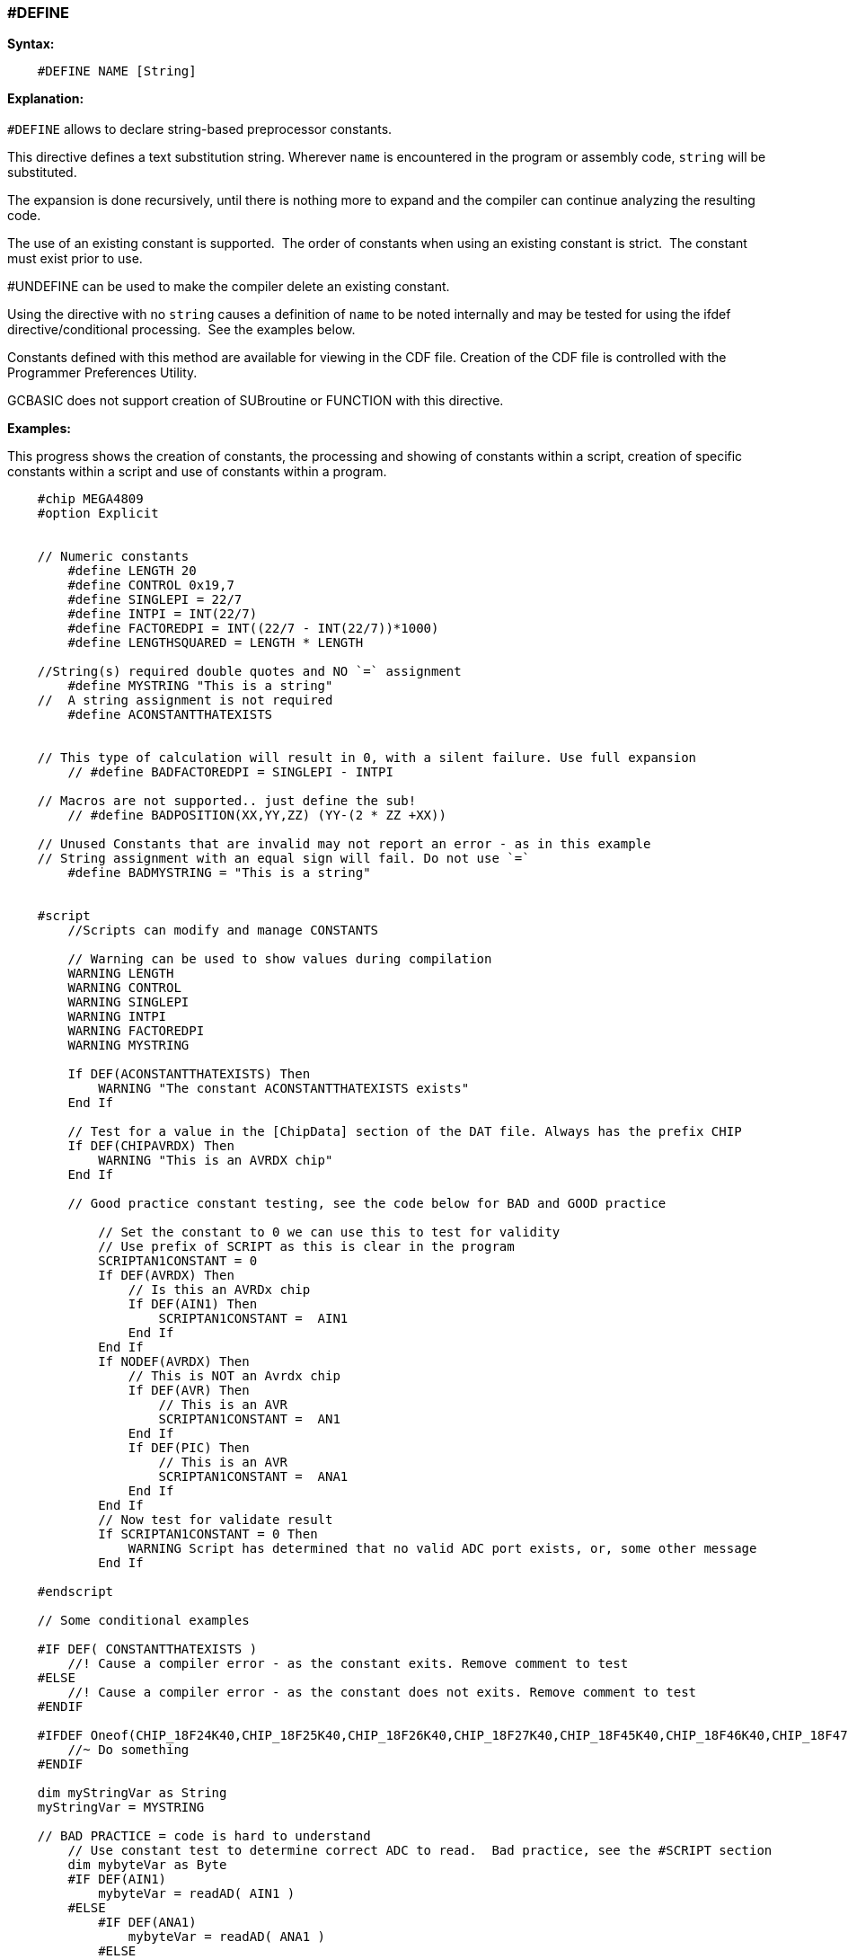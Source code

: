 === #DEFINE

*Syntax:*
[subs="quotes"]
----
    #DEFINE NAME [String]
----
*Explanation:*
{empty} +
{empty} +
`#DEFINE` allows to declare string-based preprocessor constants.{nbsp}{nbsp}

This directive defines a text substitution string. Wherever `name` is encountered in the program or assembly code, `string` will be substituted.

The expansion is done recursively, until there is nothing more to expand and the compiler can continue analyzing the resulting code.

The use of an existing constant is supported.{nbsp}{nbsp}The order of constants when using an existing constant is strict.{nbsp}{nbsp}The constant must exist prior to use.  

#UNDEFINE can be used to make the compiler delete an existing constant. 


Using the directive with no `string` causes a definition of `name` to be noted internally and may be tested for using the ifdef directive/conditional processing.{nbsp}{nbsp}See the examples below.  
 
Constants defined with this method are available for viewing in the CDF file.  Creation of the CDF file is controlled with the Programmer Preferences Utility.

GCBASIC does not support creation of SUBroutine or FUNCTION with this directive.

*Examples:*

This progress shows the creation of constants, the processing and showing of constants within a script, creation of specific constants within a script and use of constants within a program.

----
    #chip MEGA4809
    #option Explicit


    // Numeric constants
        #define LENGTH 20
        #define CONTROL 0x19,7
        #define SINGLEPI = 22/7
        #define INTPI = INT(22/7)
        #define FACTOREDPI = INT((22/7 - INT(22/7))*1000)
        #define LENGTHSQUARED = LENGTH * LENGTH     

    //String(s) required double quotes and NO `=` assignment
        #define MYSTRING "This is a string"   
    //  A string assignment is not required
        #define ACONSTANTTHATEXISTS


    // This type of calculation will result in 0, with a silent failure. Use full expansion
        // #define BADFACTOREDPI = SINGLEPI - INTPI

    // Macros are not supported.. just define the sub!
        // #define BADPOSITION(XX,YY,ZZ) (YY-(2 * ZZ +XX))

    // Unused Constants that are invalid may not report an error - as in this example
    // String assignment with an equal sign will fail. Do not use `=`
        #define BADMYSTRING = "This is a string"


    #script
        //Scripts can modify and manage CONSTANTS

        // Warning can be used to show values during compilation
        WARNING LENGTH
        WARNING CONTROL
        WARNING SINGLEPI
        WARNING INTPI
        WARNING FACTOREDPI
        WARNING MYSTRING

        If DEF(ACONSTANTTHATEXISTS) Then
            WARNING "The constant ACONSTANTTHATEXISTS exists"
        End If
        
        // Test for a value in the [ChipData] section of the DAT file. Always has the prefix CHIP
        If DEF(CHIPAVRDX) Then
            WARNING "This is an AVRDX chip"
        End If

        // Good practice constant testing, see the code below for BAD and GOOD practice

            // Set the constant to 0 we can use this to test for validity
            // Use prefix of SCRIPT as this is clear in the program
            SCRIPTAN1CONSTANT = 0
            If DEF(AVRDX) Then
                // Is this an AVRDx chip
                If DEF(AIN1) Then
                    SCRIPTAN1CONSTANT =  AIN1
                End If
            End If
            If NODEF(AVRDX) Then
                // This is NOT an Avrdx chip
                If DEF(AVR) Then
                    // This is an AVR
                    SCRIPTAN1CONSTANT =  AN1
                End If
                If DEF(PIC) Then
                    // This is an AVR
                    SCRIPTAN1CONSTANT =  ANA1
                End If
            End If
            // Now test for validate result
            If SCRIPTAN1CONSTANT = 0 Then
                WARNING Script has determined that no valid ADC port exists, or, some other message
            End If

    #endscript

    // Some conditional examples

    #IF DEF( CONSTANTTHATEXISTS )
        //! Cause a compiler error - as the constant exits. Remove comment to test
    #ELSE
        //! Cause a compiler error - as the constant does not exits. Remove comment to test
    #ENDIF

    #IFDEF Oneof(CHIP_18F24K40,CHIP_18F25K40,CHIP_18F26K40,CHIP_18F27K40,CHIP_18F45K40,CHIP_18F46K40,CHIP_18F47K40,CHIP_18F65K40,CHIP_18F66K40,CHIP_18LF24K40, CHIP_18LF25K40, CHIP_18LF26K40, CHIP_18LF27K40, CHIP_18LF45K40, CHIP_18LF46K40, CHIP_18LF47K40, CHIP_18F65K40, CHIP_18LF65K40, CHIP_18F66K40, CHIP_18LF66K40, CHIP_18F67K40, CHIP_18LF67K40 )
        //~ Do something
    #ENDIF

    dim myStringVar as String
    myStringVar = MYSTRING

    // BAD PRACTICE = code is hard to understand
        // Use constant test to determine correct ADC to read.  Bad practice, see the #SCRIPT section
        dim mybyteVar as Byte 
        #IF DEF(AIN1)
            mybyteVar = readAD( AIN1 )
        #ELSE
            #IF DEF(ANA1)
                mybyteVar = readAD( ANA1 )
            #ELSE
                mybyteVar = readAD( AN1 )
            #ENDIF
        #ENDIF

    // GOOD PRACTICE
        dim mybyteVar as Byte 
        mybyteVar = readAD( SCRIPTAN1CONSTANT )

    dim myArray(2)
    myArray = CONTROL
----

{empty} +
{empty} +

*See Also* <<_constants,DEFINEs>>
